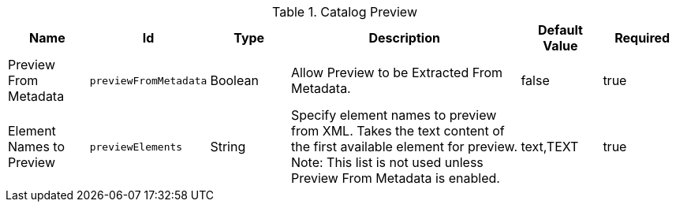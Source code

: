 :title: Catalog Preview
:id: org.codice.ddf.transformer.preview
:type: table
:status: published
:application: ${ddf-catalog}
:summary: Allow Preview to be Extracted From Metadata.

.[[_org.codice.ddf.transformer.preview]]Catalog Preview
[cols="1,1m,1,3,1,1" options="header"]
|===

|Name
|Id
|Type
|Description
|Default Value
|Required


|Preview From Metadata
|previewFromMetadata
|Boolean
|Allow Preview to be Extracted From Metadata.
|false
|true

|Element Names to Preview
|previewElements
|String
|Specify element names to preview from XML. Takes the text content of the first available element for preview. Note: This list is not used unless Preview From Metadata is enabled.
|text,TEXT
|true
|===
